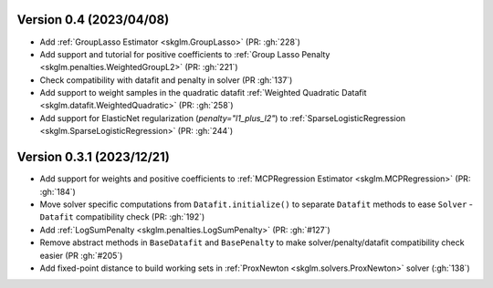 .. _changes_0_4:

Version 0.4 (2023/04/08)
-------------------------
- Add :ref:`GroupLasso Estimator <skglm.GroupLasso>` (PR: :gh:`228`)
- Add support and tutorial for positive coefficients to :ref:`Group Lasso Penalty <skglm.penalties.WeightedGroupL2>` (PR: :gh:`221`)
- Check compatibility with datafit and penalty in solver (PR :gh:`137`)
- Add support to weight samples in the quadratic datafit :ref:`Weighted Quadratic Datafit <skglm.datafit.WeightedQuadratic>` (PR: :gh:`258`)
- Add support for ElasticNet regularization (`penalty="l1_plus_l2"`) to :ref:`SparseLogisticRegression <skglm.SparseLogisticRegression>` (PR: :gh:`244`)

Version 0.3.1 (2023/12/21)
--------------------------
- Add support for weights and positive coefficients to :ref:`MCPRegression Estimator <skglm.MCPRegression>` (PR: :gh:`184`)
- Move solver specific computations from ``Datafit.initialize()`` to separate ``Datafit`` methods to ease ``Solver`` - ``Datafit`` compatibility check (PR: :gh:`192`)
- Add :ref:`LogSumPenalty <skglm.penalties.LogSumPenalty>` (PR: :gh:`#127`)
- Remove abstract methods in ``BaseDatafit`` and ``BasePenalty`` to make solver/penalty/datafit compatibility check easier (PR :gh:`#205`)
- Add fixed-point distance to build working sets in :ref:`ProxNewton <skglm.solvers.ProxNewton>` solver (:gh:`138`)
